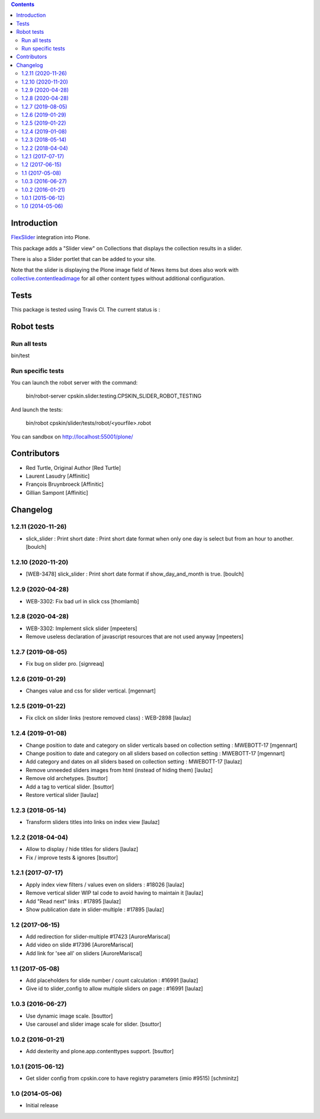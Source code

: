 .. contents::

Introduction
============

`FlexSlider <http://www.woothemes.com/flexslider/>`_ integration into Plone.

This package adds a "Slider view" on Collections that displays the collection
results in a slider.

There is also a Slider portlet that can be added to your site.

Note that the slider is displaying the Plone image field of News items but
does also work with `collective.contentleadimage <https://github.com/collective/collective.contentleadimage>`_
for all other content types without additional configuration.


Tests
=====

This package is tested using Travis CI. The current status is :

.. image:: https://travis-ci.org/IMIO/cpskin.slider.png
    :target: http://travis-ci.org/IMIO/cpskin.slider


Robot tests
===========


Run all tests
-------------

bin/test


Run specific tests
------------------

You can launch the robot server with the command:

    bin/robot-server cpskin.slider.testing.CPSKIN_SLIDER_ROBOT_TESTING

And launch the tests:

    bin/robot cpskin/slider/tests/robot/<yourfile>.robot

You can sandbox on http://localhost:55001/plone/

Contributors
============

- Red Turtle, Original Author [Red Turtle]
- Laurent Lasudry [Affinitic]
- François Bruynbroeck [Affinitic]
- Gillian Sampont [Affinitic]

Changelog
=========

1.2.11 (2020-11-26)
-------------------

- slick_slider : Print short date : Print short date format when only one day is select but from an hour to another.
  [boulch]


1.2.10 (2020-11-20)
-------------------

- [WEB-3478] slick_slider : Print short date format if show_day_and_month is true.
  [boulch]


1.2.9 (2020-04-28)
------------------

- WEB-3302: Fix bad url in slick css
  [thomlamb]


1.2.8 (2020-04-28)
------------------

- WEB-3302: Implement slick slider
  [mpeeters]

- Remove useless declaration of javascript resources that are not used anyway
  [mpeeters]


1.2.7 (2019-08-05)
------------------

- Fix bug on slider pro.
  [signreaq]


1.2.6 (2019-01-29)
------------------

- Changes value and css for slider vertical.
  [mgennart]

1.2.5 (2019-01-22)
------------------

- Fix click on slider links (restore removed class) : WEB-2898
  [laulaz]


1.2.4 (2019-01-08)
------------------

- Change position to date and category on slider verticals based on collection setting : MWEBOTT-17
  [mgennart]

- Change position to date and category on all sliders based on collection setting : MWEBOTT-17
  [mgennart]

- Add category and dates on all sliders based on collection setting : MWEBOTT-17
  [laulaz]

- Remove unneeded sliders images from html (instead of hiding them)
  [laulaz]

- Remove old archetypes.
  [bsuttor]

- Add a tag to vertical slider.
  [bsuttor]

- Restore vertical slider
  [laulaz]


1.2.3 (2018-05-14)
------------------

- Transform sliders titles into links on index view
  [laulaz]


1.2.2 (2018-04-04)
------------------

- Allow to display / hide titles for sliders
  [laulaz]

- Fix / improve tests & ignores
  [bsuttor]


1.2.1 (2017-07-17)
------------------

- Apply index view filters / values even on sliders : #18026
  [laulaz]

- Remove vertical slider WIP tal code to avoid having to maintain it
  [laulaz]

- Add "Read next" links : #17895
  [laulaz]

- Show publication date in slider-multiple : #17895
  [laulaz]


1.2 (2017-06-15)
----------------

- Add redirection for slider-multiple #17423
  [AuroreMariscal]

- Add video on slide #17396
  [AuroreMariscal]

- Add link for 'see all' on sliders
  [AuroreMariscal]


1.1 (2017-05-08)
----------------

- Add placeholders for slide number / count calculation : #16991
  [laulaz]

- Give id to slider_config to allow multiple sliders on page : #16991
  [laulaz]


1.0.3 (2016-06-27)
------------------

- Use dynamic image scale.
  [bsuttor]

- Use carousel and slider image scale for slider.
  [bsuttor]


1.0.2 (2016-01-21)
------------------

- Add dexterity and plone.app.contenttypes support.
  [bsuttor]


1.0.1 (2015-06-12)
------------------

- Get slider config from cpskin.core to have registry parameters (imio #9515)
  [schminitz]


1.0 (2014-05-06)
----------------

- Initial release



